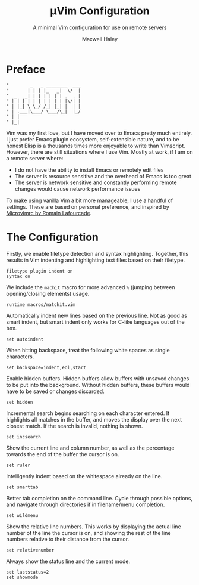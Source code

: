 #+TITLE: µVim Configuration
#+SUBTITLE: A minimal Vim configuration for use on remote servers
#+AUTHOR: Maxwell Haley
#+EMAIL: maxwell.r.haley@gmail.com
#  LocalWords: whitespace filetype Elisp Vimscript

* Preface
	#+BEGIN_SRC vim :tangle yes :tangle config.vim
		"        _   _ ________  ___
		"       | | | |_   _|  \/  |
		"  _   _| | | | | | | .  . |
		" | | | | | | | | | | |\/| |
		" | |_| \ \_/ /_| |_| |  | |
		" | .___|\___/ \___/\_|  |_/
		" | |                       
		" |_|                       
	#+END_SRC

	Vim was my first love, but I have moved over to Emacs pretty much entirely. I
	just prefer Emacs plugin ecosystem, self-extensible nature, and to be honest
	Elisp is a thousands times more enjoyable to write than Vimscript. However,
	there are still situations where I use Vim. Mostly at work, if I am on a
	remote server where:

	- I do not have the ability to install Emacs or remotely edit files
	- The server is resource sensitive and the overhead of Emacs is too great
	- The server is network sensitive and constantly performing remote changes
		would cause network performance issues
	
	
	To make using vanilla Vim a bit more manageable, I use a handful of settings.
	These are based on personal preference, and inspired by [[https://github.com/romainl/microvimrc][Microvimrc by Romain
  Lafourcade]].

* The Configuration
	Firstly, we enable filetype detection and syntax highlighting. Together, this
	results in Vim indenting and highlighting text files based on their filetype.
	
	#+BEGIN_SRC vim :tangle yes :tangle config.vim
		filetype plugin indent on
		syntax on
	#+END_SRC

	We include the ~machit~ macro for more advanced ~%~ (jumping between
	opening/closing elements) usage.

	#+BEGIN_SRC vim :tangle yes :tangle config.vim
		runtime macros/matchit.vim
	#+END_SRC
	
	Automatically indent new lines based on the previous line. Not as good as
	smart indent, but smart indent only works for C-like languages out of the
	box.

	#+BEGIN_SRC vim :tangle yes :tangle config.vim
		set autoindent
	#+END_SRC
	
	When hitting backspace, treat the following white spaces as single characters.

	#+BEGIN_SRC vim :tangle yes :tangle config.vim
		set backspace=indent,eol,start
	#+END_SRC
	
	Enable hidden buffers. Hidden buffers allow buffers with unsaved changes to be
	put into the background. Without hidden buffers, these buffers would have to
	be saved or changes discarded.

	#+BEGIN_SRC vim :tangle yes :tangle config.vim
		set hidden
	#+END_SRC
	
	Incremental search begins searching on each character entered. It highlights
	all matches in the buffer, and moves the display over the next closest match.
	If the search is invalid, nothing is shown.

	#+BEGIN_SRC vim :tangle yes :tangle config.vim
		set incsearch
	#+END_SRC
	
	Show the current line and column number, as well as the percentage towards
	the end of the buffer the cursor is on.

	#+BEGIN_SRC vim :tangle yes :tangle config.vim
		set ruler
	#+END_SRC
	
	Intelligently indent based on the whitespace already on the line.

	#+BEGIN_SRC vim :tangle yes :tangle config.vim
		set smarttab
	#+END_SRC
	
	Better tab completion on the command line. Cycle through possible options,
	and navigate through directories if in filename/menu completion.

	#+BEGIN_SRC vim :tangle yes :tangle config.vim
		set wildmenu
	#+END_SRC

	Show the relative line numbers. This works by displaying the actual line
	number of the line the cursor is on, and showing the rest of the line numbers
	relative to their distance from the cursor.
	
	#+BEGIN_SRC vim :tangle yes :tangle config.vim
		set relativenumber
	#+END_SRC

	Always show the status line and the current mode.

	#+BEGIN_SRC vim :tangle yes :tangle config.vim
		set laststatus=2
		set showmode
	#+END_SRC
